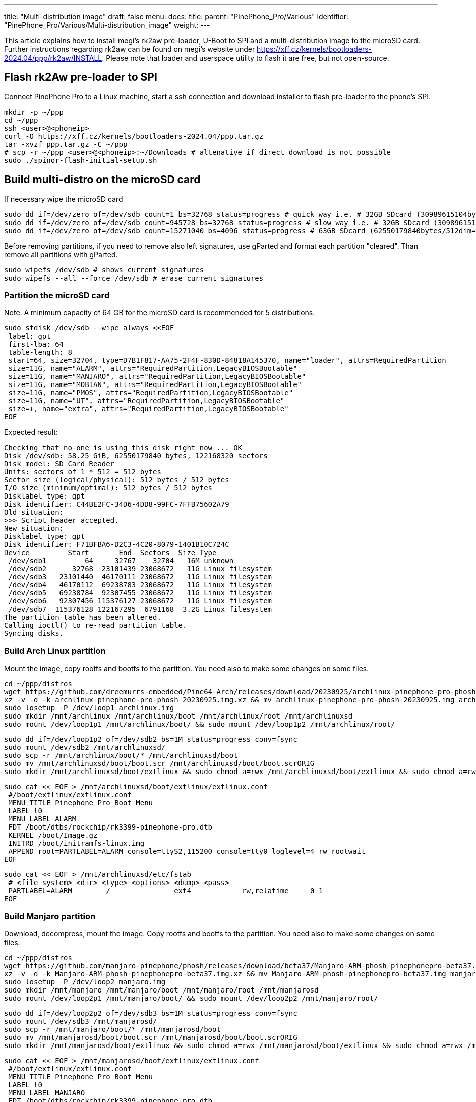 ---
title: "Multi-distribution image"
draft: false
menu:
  docs:
    title:
    parent: "PinePhone_Pro/Various"
    identifier: "PinePhone_Pro/Various/Multi-distribution_image"
    weight: 
---

This article explains how to install megi's rk2aw pre-loader, U-Boot to SPI and a multi-distribution image to the microSD card. Further instructions regarding rk2aw can be found on megi's website under https://xff.cz/kernels/bootloaders-2024.04/ppp/rk2aw/INSTALL. Please note that loader and userspace utility to flash it are free, but not open-source.

== Flash rk2Aw pre-loader to SPI

Connect PinePhone Pro to a Linux machine, start a ssh connection and download installer to flash pre-loader to the phone's SPI.

 mkdir -p ~/ppp
 cd ~/ppp
 ssh <user>@<phoneip>
 curl -O https://xff.cz/kernels/bootloaders-2024.04/ppp.tar.gz
 tar -xvzf ppp.tar.gz -C ~/ppp
 # scp -r ~/ppp <user>@<phoneip>:~/Downloads # altenative if direct download is not possible
 sudo ./spinor-flash-initial-setup.sh

== Build multi-distro on the microSD card

If necessary wipe the microSD card

 sudo dd if=/dev/zero of=/dev/sdb count=1 bs=32768 status=progress # quick way i.e. # 32GB SDcard (30989615104bytes/32768dim=1volta)
 sudo dd if=/dev/zero of=/dev/sdb count=945728 bs=32768 status=progress # slow way i.e. # 32GB SDcard (30989615104bytes/32768dim=945728volte)
 sudo dd if=/dev/zero of=/dev/sdb count=15271040 bs=4096 status=progress # 63GB SDcard (62550179840bytes/512dim=122168320volte)

Before removing partitions, if you need to remove also left signatures, use gParted and format each partition "cleared". Than remove all partitions with gParted.

 sudo wipefs /dev/sdb # shows current signatures
 sudo wipefs --all --force /dev/sdb # erase current signatures

=== Partition the microSD card
Note: A minimum capacity of 64 GB for the microSD card is recommended for 5 distributions.

 sudo sfdisk /dev/sdb --wipe always <<EOF
  label: gpt
  first-lba: 64
  table-length: 8
  start=64, size=32704, type=D7B1F817-AA75-2F4F-830D-84818A145370, name="loader", attrs=RequiredPartition
  size=11G, name="ALARM", attrs="RequiredPartition,LegacyBIOSBootable"
  size=11G, name="MANJARO", attrs="RequiredPartition,LegacyBIOSBootable"
  size=11G, name="MOBIAN", attrs="RequiredPartition,LegacyBIOSBootable"
  size=11G, name="PMOS", attrs="RequiredPartition,LegacyBIOSBootable"
  size=11G, name="UT", attrs="RequiredPartition,LegacyBIOSBootable"
  size=+, name="extra", attrs="RequiredPartition,LegacyBIOSBootable"
 EOF

Expected result:

 Checking that no-one is using this disk right now ... OK
 Disk /dev/sdb: 58.25 GiB, 62550179840 bytes, 122168320 sectors
 Disk model: SD Card Reader  
 Units: sectors of 1 * 512 = 512 bytes
 Sector size (logical/physical): 512 bytes / 512 bytes
 I/O size (minimum/optimal): 512 bytes / 512 bytes
 Disklabel type: gpt
 Disk identifier: C44BE2FC-34D6-4DD8-99FC-7FFB75602A79
 Old situation:
 >>> Script header accepted.
 New situation:
 Disklabel type: gpt
 Disk identifier: F71BFBA6-D2C3-4C20-8079-1401B10C724C
 Device         Start       End  Sectors  Size Type
  /dev/sdb1         64     32767    32704   16M unknown
  /dev/sdb2      32768  23101439 23068672   11G Linux filesystem
  /dev/sdb3   23101440  46170111 23068672   11G Linux filesystem
  /dev/sdb4   46170112  69238783 23068672   11G Linux filesystem
  /dev/sdb5   69238784  92307455 23068672   11G Linux filesystem
  /dev/sdb6   92307456 115376127 23068672   11G Linux filesystem
  /dev/sdb7  115376128 122167295  6791168  3.2G Linux filesystem
 The partition table has been altered.
 Calling ioctl() to re-read partition table.
 Syncing disks.

=== Build Arch Linux partition

Mount the image, copy rootfs and bootfs to the partition. You need also to make some changes on some files.

 cd ~/ppp/distros
 wget https://github.com/dreemurrs-embedded/Pine64-Arch/releases/download/20230925/archlinux-pinephone-pro-phosh-20230925.img.xz
 xz -v -d -k archlinux-pinephone-pro-phosh-20230925.img.xz && mv archlinux-pinephone-pro-phosh-20230925.img archlinux.img
 sudo losetup -P /dev/loop1 archlinux.img
 sudo mkdir /mnt/archlinux /mnt/archlinux/boot /mnt/archlinux/root /mnt/archlinuxsd
 sudo mount /dev/loop1p1 /mnt/archlinux/boot/ && sudo mount /dev/loop1p2 /mnt/archlinux/root/

 sudo dd if=/dev/loop1p2 of=/dev/sdb2 bs=1M status=progress conv=fsync
 sudo mount /dev/sdb2 /mnt/archlinuxsd/
 sudo scp -r /mnt/archlinux/boot/* /mnt/archlinuxsd/boot
 sudo mv /mnt/archlinuxsd/boot/boot.scr /mnt/archlinuxsd/boot/boot.scrORIG
 sudo mkdir /mnt/archlinuxsd/boot/extlinux && sudo chmod a=rwx /mnt/archlinuxsd/boot/extlinux && sudo chmod a=rwx /mnt/archlinuxsd/etc/fstab

 sudo cat << EOF > /mnt/archlinuxsd/boot/extlinux/extlinux.conf
  #/boot/extlinux/extlinux.conf
  MENU TITLE Pinephone Pro Boot Menu
  LABEL l0
  MENU LABEL ALARM
  FDT /boot/dtbs/rockchip/rk3399-pinephone-pro.dtb
  KERNEL /boot/Image.gz
  INITRD /boot/initramfs-linux.img
  APPEND root=PARTLABEL=ALARM console=ttyS2,115200 console=tty0 loglevel=4 rw rootwait
 EOF

 sudo cat << EOF > /mnt/archlinuxsd/etc/fstab
  # <file system> <dir> <type> <options> <dump> <pass>
  PARTLABEL=ALARM	/         	ext4      	rw,relatime	0 1
 EOF

=== Build Manjaro partition

Download, decompress, mount the image. Copy rootfs and bootfs to the partition. You need also to make some changes on some files.

 cd ~/ppp/distros
 wget https://github.com/manjaro-pinephone/phosh/releases/download/beta37/Manjaro-ARM-phosh-pinephonepro-beta37.img.xz
 xz -v -d -k Manjaro-ARM-phosh-pinephonepro-beta37.img.xz && mv Manjaro-ARM-phosh-pinephonepro-beta37.img manjaro.img
 sudo losetup -P /dev/loop2 manjaro.img
 sudo mkdir /mnt/manjaro /mnt/manjaro/boot /mnt/manjaro/root /mnt/manjarosd
 sudo mount /dev/loop2p1 /mnt/manjaro/boot/ && sudo mount /dev/loop2p2 /mnt/manjaro/root/

 sudo dd if=/dev/loop2p2 of=/dev/sdb3 bs=1M status=progress conv=fsync
 sudo mount /dev/sdb3 /mnt/manjarosd/
 sudo scp -r /mnt/manjaro/boot/* /mnt/manjarosd/boot
 sudo mv /mnt/manjarosd/boot/boot.scr /mnt/manjarosd/boot/boot.scrORIG
 sudo mkdir /mnt/manjarosd/boot/extlinux && sudo chmod a=rwx /mnt/manjarosd/boot/extlinux && sudo chmod a=rwx /mnt/manjarosd/etc/fstab

 sudo cat << EOF > /mnt/manjarosd/boot/extlinux/extlinux.conf
  #/boot/extlinux/extlinux.conf
  MENU TITLE Pinephone Pro Boot Menu
  LABEL l0
  MENU LABEL MANJARO
  FDT /boot/dtbs/rockchip/rk3399-pinephone-pro.dtb
  KERNEL /boot/Image
  INITRD /boot/initramfs-linux.img
  APPEND root=PARTLABEL=MANJARO console=ttyS2,115200 console=tty0 loglevel=4 rw rootwait
 EOF

 sudo cat << EOF > /mnt/manjarosd/etc/fstab
  # <file system> <dir> <type> <options> <dump> <pass>
  PARTLABEL=MANJARO   /   ext4     defaults    0   1
 EOF

=== Build Mobian partition

Download, decompress, mount the image. Copy rootfs and bootfs to the partition. You need also to make some changes on some files.

 cd ~/ppp/distros
 wget https://images.mobian.org/pinephonepro/weekly/mobian-pinephonepro-phosh-20240121.img.xz
 xz -v -d -k mobian-pinephonepro-phosh-20240121.img.xz && mv mobian-pinephonepro-phosh-20240121.img mobian.img
 sudo losetup -P /dev/loop3 mobian.img
 sudo mkdir /mnt/mobian /mnt/mobian/boot /mnt/mobian/root /mnt/mobiansd
 sudo mount /dev/loop3p1 /mnt/mobian/boot/ && sudo mount /dev/loop3p2 /mnt/mobian/root/

 sudo dd if=/dev/loop3p2 of=/dev/sdb4 bs=1M status=progress conv=fsync
 sudo mount /dev/sdb4 /mnt/mobiansd/
 sudo scp -r /mnt/mobian/boot/* /mnt/mobiansd/boot
 sudo chmod a=rwx /mnt/mobiansd/boot/extlinux && sudo chmod a=rwx /mnt/mobiansd/etc/fstab

 sudo cat << EOF > /mnt/mobiansd/etc/fstab
  # <file system> <dir> <type> <options> <dump> <pass>
  PARTLABEL=MOBIAN	/	ext4	defaults,x-systemd.growfs	0	1
 EOF

 sudo nano /mnt/mobiansd/boot/extlinux/extlinux.conf

Modify content as following:

 ## /boot/extlinux/extlinux.conf file
 MENU LABEL MOBIAN
 linux /boot/vmlinuz-6.6-rockchip
 initrd /boot/initrd.img-6.6-rockchip
 fdtdir /boot/dtb-6.6-rockchip/
 APPEND root=PARTLABEL=MOBIAN console=ttyS2,115200 console=tty0 loglevel=4 rw rootwait
 # append root=UUID=b282b619-c9b7-4c15-9c3d-2005b35d5999 consoleblank=0 loglevel=7 ro quiet splash plymouth.ignore-serial>

Ctrl+X to save, Yes, Enter.

=== Build PostmarketOS partition

For PostMarketOS you can use bootstrap to generate distro image or download image as for the other distros. Make sure you install pmbootstrap before building images

 git clone --depth=1 https://git.sr.ht/~postmarketos/pmbootstrap
 mkdir -p ~/.local/bin
 ln -s "$PWD/pmbootstrap/pmbootstrap.py" ~/.local/bin/pmbootstrap
 source ~/.profile # remember to update your environment
 pmbootstrap --version # If this returns error, put ~/.local/bin in your PATH, adding the following to your ~/.profile (zsh: ~/.zprofile).
 # PATH="$HOME/.local/bin:$PATH" # optional

Create 2GB empty image file, format and mount it.

 sudo su
 dd if=/dev/zero of=postmarketos.img bs=1 count=0 seek=2G status=progress && sync
 mkfs.ext4 postmarketos.img
 losetup -P /dev/loop0 postmarketos.img
 exit

==== Build PMOS image via pmbootstrap

 pmbootstrap init # follow all the setup directions
 pmbootstrap status
 pmbootstrap pull
 pmbootstrap install --sdcard=/dev/loop0
 pmbootstrap shutdown # remember to deactivare chroot after the image creation

Download, decompress, mount the image. Copy rootfs and bootfs to the partition. You need also to make some changes on some files.

 cd ~/ppp/distros
 # wget https://images.postmarketos.org/bpo/v23.12/pine64-pinephonepro/phosh/20240214-0437/20240214-0437-postmarketOS-v23.12-phosh-22.3-pine64-pinephonepro.img.xz
 # xz -v -d -k 20240214-0437-postmarketOS-v23.12-phosh-22.3-pine64-pinephonepro.img.xz && mv 20240214-0437-postmarketOS-v23.12-phosh-22.3-pine64-pinephonepro.img postmarketos.img # not needed in case you built your own the iamge with pmbootstrap
 sudo losetup -P /dev/loop4 postmarketos.img
 sudo mkdir /mnt/postmarketos /mnt/postmarketos/boot /mnt/postmarketos/root /mnt/postmarketossd
 sudo mount /dev/loop4p1 /mnt/postmarketos/boot/ && sudo mount /dev/loop4p2 /mnt/postmarketos/root/

 sudo dd if=/dev/loop4p2 of=/dev/sdb5 bs=1M status=progress conv=fsync
 sudo mount /dev/sdb5 /mnt/postmarketossd/
 sudo scp -r /mnt/postmarketos/boot/* /mnt/postmarketossd/boot
 sudo mkdir /mnt/postmarketossd/boot/extlinux && sudo chmod a=rwx /mnt/postmarketossd/boot/extlinux && sudo chmod a=rwx /mnt/postmarketossd/etc/fstab

 sudo cat << EOF > /mnt/postmarketossd/boot/extlinux/extlinux.conf
  #/boot/extlinux/extlinux.conf
  default l0
  menu title U-Boot menu
  prompt 0
  timeout 10
  label l0  
  menu label PMOS
  linux /boot/vmlinuz
  initrd /boot/initramfs-extra
  fdtdir /boot/dtbs-pine64-pinephonepro/
  APPEND root=PARTLABEL=PMOS console=ttyS2,115200 console=tty0 loglevel=4 rw rootwait
 EOF

 sudo cat << EOF > /mnt/postmarketossd/etc/fstab
  # <file system> <mount point> <type> <options> <dump> <pass>
  PARTLABEL=PMOS / ext4 defaults 0 0
 EOF

=== Build Ubuntu Touch partition

Download, decompress, mount the image. Copy rootfs and bootfs to the partition. You need also to make some changes on some files.

 cd ~/ppp/distros
 wget https://ci.ubports.com/job/focal-hybris-rootfs-arm64/job/master/lastSuccessfulBuild/artifact/ubuntu-touch-pinephone-pro-img-arm64.raw.xz
 xz -v -d -k ubuntu-touch-pinephone-pro-img-arm64.raw.xz && mv ubuntu-touch-pinephone-pro-img-arm64.raw ubuntu.raw
 sudo losetup -P /dev/loop5 ubuntu.raw
 sudo mkdir /mnt/ubuntutouch /mnt/ubuntutouch/boot /mnt/ubuntutouch/root /mnt/ubuntutouchsd
 sudo mount /dev/loop5p2 /mnt/ubuntutouch/boot/ && sudo mount /dev/loop5p3 /mnt/ubuntutouch/root/

 sudo dd if=/dev/loop5p3 of=/dev/sdb6 bs=1M status=progress conv=fsync
 sudo mount /dev/sdb6 /mnt/ubuntutouchsd/
 sudo scp -r /mnt/ubuntutouch/boot/* /mnt/ubuntutouchsd/boot
 sudo chmod a=rwx /mnt/ubuntutouchsd/etc/fstab
 # sudo chmod a=rwx /mnt/ubuntutouchsd/boot/extlinux
 sudo chmod a=rwx /mnt/ubuntutouchsd/boot/extlinux/extlinux.conf

 sudo cat << EOF > /mnt/ubuntutouchsd/etc/fstab
  # <file system> <dir> <type> <options> <dump> <pass>
  PARTLABEL=UT	/	ext4	defaults	0	1
  EOF

 sudo nano /mnt/ubuntutouchsd/boot/extlinux/extlinux.conf

Modify content as following:

 ## /boot/extlinux/extlinux.conf file
 menu label UT
 linux /boot/vmlinuz-6.5.0-okpine-ut
 initrd /boot/initrd.img-6.5.0-okpine-ut
 fdtdir /boot/dtb-6.5.0-okpine-ut/rockchip/
 #append root=UUID=9f3cfee6-e7ed-4d4a-bfeb-e54ef502cec7 console=ttyS2,115200n8 consoleblank=0 loglevel=7 ro splash plymouth.ignore-serial-consoles vt.global_cursor_default=0
 APPEND root=PARTLABEL=UT console=ttyS2,115200 console=tty0 loglevel=4 rw rootwait

=== Unmount and detach all images

 sudo losetup -D
 sudo umount /mnt/*/* && sudo umount /mnt/* && sudo umount /media/*/*
 sudo rm -r /mnt/*/* && sudo rm -r /mnt/* && sudo sudo rm -r /media/*/*
 
== Switching On Device

According to https://xnux.eu/rk2aw/ info, to operate your PinePhonePro you can:

* Plug in USB power cord. Led blinks: 0.5s on, 0.5s off. Battery is slowly charging.
* Press shortly power button. Graphical menu appears, than just select the image to boot from.
* Press power button longer, led starts to blinks rapidly. Release power button, led blinks N times each second according to the flashed images.

In example:

* Led blinks once each second and 1st image is selected;
* Led blinks twice each second and 2nd image is seleted;
* Led blinks triple each second and 3rd image is selected.
* Press shortly to move to next image.
* Press longer to boot the selected image.
* In case you hold the power button too long, the device is forced to power off.

== Troubleshooting

On first boot neither Phosh nor Sxmo resized their partition: `sudo resize2fs` or GParted GUI software will fix the issue growing the file system.

Any time an update rebuilds the initramfs it is necessary to delete `/boot/boot.scr` again to keep the rk2aw menu clean.

In case you want to reinstall just a single distribution, the easy way is to delete an recreate partition using GParted GUI.

If device doesn't start, connect link://pine64.com/product/pinebook-pinephone-pinetab-serial-console[serial cable] to headphone jack, switch off microswitch 6 and start a serial console:

 ls /dev/ttyUSB* # check usb address from linux machine
 minicom -b 1500000 -D /dev/ttyUSB0
